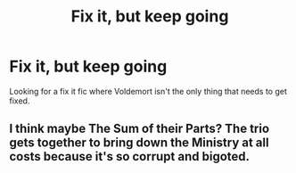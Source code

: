 #+TITLE: Fix it, but keep going

* Fix it, but keep going
:PROPERTIES:
:Author: 15_Redstones
:Score: 7
:DateUnix: 1612795799.0
:DateShort: 2021-Feb-08
:FlairText: Request
:END:
Looking for a fix it fic where Voldemort isn't the only thing that needs to get fixed.


** I think maybe The Sum of their Parts? The trio gets together to bring down the Ministry at all costs because it's so corrupt and bigoted.
:PROPERTIES:
:Author: darlingnicky
:Score: 1
:DateUnix: 1612815000.0
:DateShort: 2021-Feb-08
:END:
